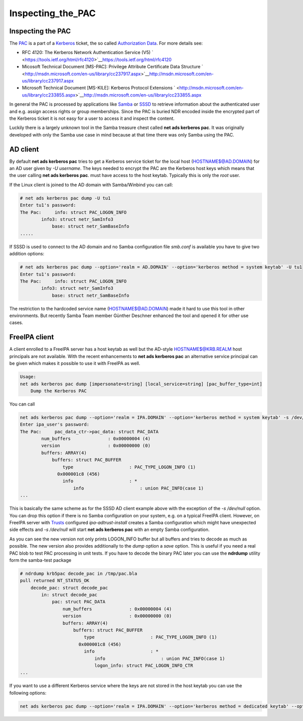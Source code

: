 Inspecting_the_PAC
==================



Inspecting the PAC
------------------

The `PAC <http://msdn.microsoft.com/en-us/library/cc237917.aspx>`__ is a
part of a `Kerberos <Kerberos>`__ ticket, the so called `Authorization
Data <https://tools.ietf.org/html/rfc4120#section-5.2.6>`__. For more
details see:

-  RFC 4120: The Kerberos Network Authentication Service (V5)
   ` <https://tools.ietf.org/html/rfc4120>`__\ https://tools.ietf.org/html/rfc4120
-  Micosoft Technical Document [MS-PAC]: Privilege Attribute Certificate
   Data Structure
   ` <http://msdn.microsoft.com/en-us/library/cc237917.aspx>`__\ http://msdn.microsoft.com/en-us/library/cc237917.aspx
-  Microsoft Technical Document [MS-KILE]: Kerberos Protocol Extensions
   ` <http://msdn.microsoft.com/en-us/library/cc233855.aspx>`__\ http://msdn.microsoft.com/en-us/library/cc233855.aspx

In general the PAC is processed by applications like
`Samba <http://www.samba.org>`__ or
`SSSD <https://fedorahosted.org/sssd/>`__ to retrieve information about
the authenticated user and e.g. assign access rights or group
memberships. Since the PAC is buried NDR encoded inside the encrypted
part of the Kerberos ticket it is not easy for a user to access it and
inspect the content.

Luckily there is a largely unknown tool in the Samba treasure chest
called **net ads kerberos pac**. It was originally developed with only
the Samba use case in mind because at that time there was only Samba
using the PAC.



AD client
----------------------------------------------------------------------------------------------

By default **net ads kerberos pac** tries to get a Kerberos service
ticket for the local host (HOSTNAME$@AD.DOMAIN) for an AD user given by
*-U username*. The keys needed to encrypt the PAC are the Kerberos host
keys which means that the user calling **net ads kerberos pac**. must
have access to the host keytab. Typically this is only the *root* user.

If the Linux client is joined to the AD domain with Samba/Winbind you
can call:

.. code-block:: text

   # net ads kerberos pac dump -U tu1
   Enter tu1's password:
   The Pac:     info: struct PAC_LOGON_INFO
           info3: struct netr_SamInfo3
               base: struct netr_SamBaseInfo
   .....

If SSSD is used to connect to the AD domain and no Samba configuration
file *smb.conf* is available you have to give two addition options:

.. code-block:: text

   # net ads kerberos pac dump --option='realm = AD.DOMAIN' --option='kerberos method = system keytab' -U tu1
   Enter tu1's password:
   The Pac:     info: struct PAC_LOGON_INFO
           info3: struct netr_SamInfo3
               base: struct netr_SamBaseInfo

The restriction to the hardcoded service name (HOSTNAME$@AD.DOMAIN) made
it hard to use this tool in other environments. But recently Samba Team
member Günther Deschner enhanced the tool and opened it for other use
cases.



FreeIPA client
----------------------------------------------------------------------------------------------

A client enrolled to a FreeIPA server has a host keytab as well but the
AD-style HOSTNAME$@KRB.REALM host principals are not available. With the
recent enhancements to **net ads kerberos pac** an alternative service
principal can be given which makes it possible to use it with FreeIPA as
well.

.. code-block:: text

   Usage:
   net ads kerberos pac dump [impersonate=string] [local_service=string] [pac_buffer_type=int]
       Dump the Kerberos PAC

You can call

.. code-block:: text

   net ads kerberos pac dump --option='realm = IPA.DOMAIN' --option='kerberos method = system keytab' -s /dev/null local_service=host/ipa-client.ipa.domain@IPA.DOMAIN -U ipa_user
   Enter ipa_user's password:
   The Pac:     pac_data_ctr->pac_data: struct PAC_DATA
           num_buffers              : 0x00000004 (4)
           version                  : 0x00000000 (0)
           buffers: ARRAY(4)
               buffers: struct PAC_BUFFER
                   type                     : PAC_TYPE_LOGON_INFO (1)
                 0x000001c8 (456)
                   info                     : *
                       info                     : union PAC_INFO(case 1)
   ...

This is basically the same scheme as for the SSSD AD client example
above with the exception of the *-s /dev/null* option. You can drop this
option if there is no Samba configuration on your system, e.g. on a
typical FreeIPA client. However, on FreeIPA server with
`Trusts <Trusts>`__ configured *ipa-adtrust-install* creates a Samba
configuration which might have unexpected side effects and *-s
/dev/null* will start **net ads kerberos pac** with an empty Samba
configuration.

As you can see the new version not only prints LOGON_INFO buffer but all
buffers and tries to decode as much as possible. The new version also
provides additionally to the *dump* option a *save* option. This is
useful if you need a real PAC blob to test PAC processing in unit tests.
If you have to decode the binary PAC later you can use the **ndrdump**
utility form the samba-test package

.. code-block:: text

   # ndrdump krb5pac decode_pac in /tmp/pac.bla 
   pull returned NT_STATUS_OK
       decode_pac: struct decode_pac
           in: struct decode_pac
               pac: struct PAC_DATA
                   num_buffers              : 0x00000004 (4)
                   version                  : 0x00000000 (0)
                   buffers: ARRAY(4)
                       buffers: struct PAC_BUFFER
                           type                     : PAC_TYPE_LOGON_INFO (1)
                         0x000001c8 (456)
                           info                     : *
                               info                     : union PAC_INFO(case 1)
                               logon_info: struct PAC_LOGON_INFO_CTR
   ...

If you want to use a different Kerberos service where the keys are not
stored in the host keytab you can use the following options:

.. code-block:: text

   net ads kerberos pac dump --option='realm = IPA.DOMAIN' --option='kerberos method = dedicated keytab' --option='dedicated keytab file = FILE:/etc/dirsrv/ds.keytab' -s /dev/zero local_service=ldap/ipa-server.ipa.domain@IPA.DOMAIN -U admin